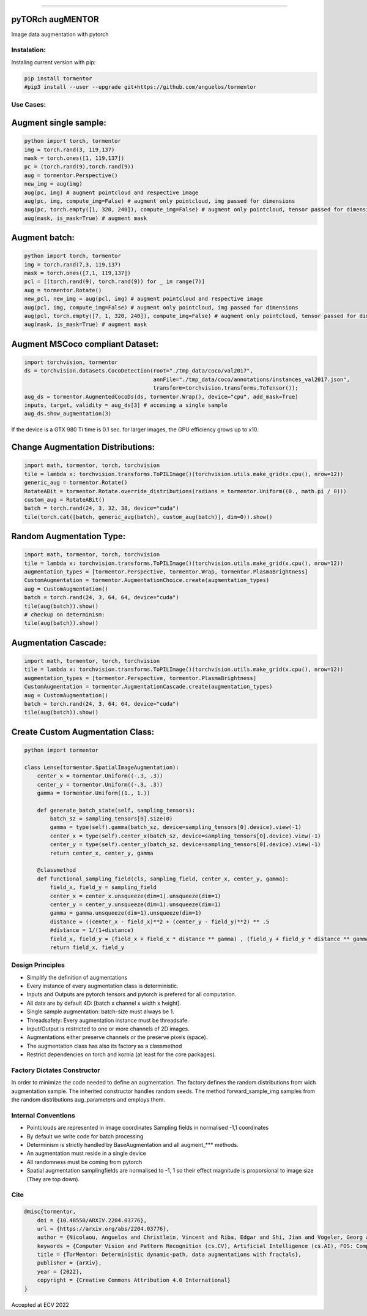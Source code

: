 .. raw:: html

  <p align="center">
    <img width="50%" src="https://github.com/anguelos/tormentor/blob/master/docs/source/_static/img/tormentor_logo.svg" />
  </p>

--------------------------------------------------------------------------------

pyTORch augMENTOR
-----------------


.. image:: https://img.shields.io/badge/License-Apache%202.0-blue.svg
    :target: https://opensource.org/licenses/Apache-2.0

.. image:: https://badge.fury.io/py/tormentor.svg
    :target: https://badge.fury.io/py/tormentor

.. image:: https://codecov.io/gh/anguelos/tormentor/branch/master/graph/badge.svg
    :target: https://codecov.io/gh/anguelos/tormentor/
    :alt: Testing Coverage

.. image:: https://readthedocs.org/projects/tormentor/badge/?version=latest
    :target: https://tormentor.readthedocs.io/en/latest/?badge=latest
    :alt: Documentation Status



Image data augmentation with pytorch

Instalation:
============

Instaling current version with pip:

.. code:: bash
    
    pip install tormentor
    #pip3 install --user --upgrade git+https://github.com/anguelos/tormentor

Use Cases:
==========

Augment single sample:
----------------------
.. code-block:: python

    python import torch, tormentor
    img = torch.rand(3, 119,137)
    mask = torch.ones([1, 119,137])
    pc = (torch.rand(9),torch.rand(9))
    aug = tormentor.Perspective()
    new_img = aug(img)
    aug(pc, img) # augment pointcloud and respective image
    aug(pc, img, compute_img=False) # augment only pointcloud, img passed for dimensions
    aug(pc, torch.empty([1, 320, 240]), compute_img=False) # augment only pointcloud, tensor passed for dimensions
    aug(mask, is_mask=True) # augment mask


Augment batch:
--------------

.. code-block:: python

    python import torch, tormentor
    img = torch.rand(7,3, 119,137)
    mask = torch.ones([7,1, 119,137])
    pcl = [(torch.rand(9), torch.rand(9)) for _ in range(7)]
    aug = tormentor.Rotate()
    new_pcl, new_img = aug(pcl, img) # augment pointcloud and respective image
    aug(pcl, img, compute_img=False) # augment only pointcloud, img passed for dimensions
    aug(pcl, torch.empty([7, 1, 320, 240]), compute_img=False) # augment only pointcloud, tensor passed for dimensions
    aug(mask, is_mask=True) # augment mask


Augment MSCoco compliant Dataset:
---------------------------------

.. code-block:: python

   import torchvision, tormentor
   ds = torchvision.datasets.CocoDetection(root="./tmp_data/coco/val2017",
                                           annFile="./tmp_data/coco/annotations/instances_val2017.json",
                                           transform=torchvision.transforms.ToTensor());
   aug_ds = tormentor.AugmentedCocoDs(ds, tormentor.Wrap(), device="cpu", add_mask=True)
   inputs, target, validity = aug_ds[3] # accesing a single sample
   aug_ds.show_augmentation(3)

.. figure:: docs/source/_static/img/example.png

If the device is a GTX 980 Ti time is 0.1 sec. for larger images, the GPU efficiency grows up to x10.


Change Augmentation Distributions:
----------------------------------

.. code-block:: python

   import math, tormentor, torch, torchvision
   tile = lambda x: torchvision.transforms.ToPILImage()(torchvision.utils.make_grid(x.cpu(), nrow=12))
   generic_aug = tormentor.Rotate()
   RotateABit = tormentor.Rotate.override_distributions(radians = tormentor.Uniform((0., math.pi / 8)))
   custom_aug = RotateABit()
   batch = torch.rand(24, 3, 32, 38, device="cuda")
   tile(torch.cat([batch, generic_aug(batch), custom_aug(batch)], dim=0)).show()

.. figure:: docs/source/_static/img/rotation.png
  :alt: Rotation Example


Random Augmentation Type:
-------------------------

.. code-block:: python

   import math, tormentor, torch, torchvision
   tile = lambda x: torchvision.transforms.ToPILImage()(torchvision.utils.make_grid(x.cpu(), nrow=12))
   augmentation_types = [tormentor.Perspective, tormentor.Wrap, tormentor.PlasmaBrightness]
   CustomAugmentation = tormentor.AugmentationChoice.create(augmentation_types)
   aug = CustomAugmentation()
   batch = torch.rand(24, 3, 64, 64, device="cuda")
   tile(aug(batch)).show()
   # checkup on determinism:
   tile(aug(batch)).show()

.. figure:: docs/source/_static/img/choice.png


Augmentation Cascade:
---------------------

.. code-block:: python

   import math, tormentor, torch, torchvision
   tile = lambda x: torchvision.transforms.ToPILImage()(torchvision.utils.make_grid(x.cpu(), nrow=12))
   augmentation_types = [tormentor.Perspective, tormentor.PlasmaBrightness]
   CustomAugmentation = tormentor.AugmentationCascade.create(augmentation_types)
   aug = CustomAugmentation()
   batch = torch.rand(24, 3, 64, 64, device="cuda")
   tile(aug(batch)).show()

.. figure:: docs/source/_static/img/cascade.png


Create Custom Augmentation Class:
---------------------------------

.. code-block:: python

    python import tormentor

    class Lense(tormentor.SpatialImageAugmentation):
        center_x = tormentor.Uniform((-.3, .3))
        center_y = tormentor.Uniform((-.3, .3))
        gamma = tormentor.Uniform((1., 1.))

        def generate_batch_state(self, sampling_tensors):
            batch_sz = sampling_tensors[0].size(0)
            gamma = type(self).gamma(batch_sz, device=sampling_tensors[0].device).view(-1)
            center_x = type(self).center_x(batch_sz, device=sampling_tensors[0].device).view(-1)
            center_y = type(self).center_y(batch_sz, device=sampling_tensors[0].device).view(-1)
            return center_x, center_y, gamma

        @classmethod
        def functional_sampling_field(cls, sampling_field, center_x, center_y, gamma):
            field_x, field_y = sampling_field
            center_x = center_x.unsqueeze(dim=1).unsqueeze(dim=1)
            center_y = center_y.unsqueeze(dim=1).unsqueeze(dim=1)
            gamma = gamma.unsqueeze(dim=1).unsqueeze(dim=1)
            distance = ((center_x - field_x)**2 + (center_y - field_y)**2) ** .5
            #distance = 1/(1+distance)
            field_x, field_y = (field_x + field_x * distance ** gamma) , (field_y + field_y * distance ** gamma)
            return field_x, field_y

.. figure:: docs/source/_static/img/lence.png

Design Principles
=================

-  Simplify the definition of augmentations
-  Every instance of every augmentation class is deterministic.
-  Inputs and Outputs are pytorch tensors and pytorch is prefered for
   all computation.
-  All data are by default 4D: [batch x channel x width x height].
-  Single sample augmentation: batch-size must always be 1.
-  Threadsafety: Every augmentation instance must be threadsafe.
-  Input/Output is restricted to one or more channels of 2D images.
-  Augmentations either preserve channels or the preserve pixels
   (space).
-  The augmentation class has also its factory as a classmethod
-  Restrict dependencies on torch and kornia (at least for the core
   packages).

Factory Dictates Constructor
============================

In order to minimize the code needed to define an augmentation. The
factory defines the random distributions from wich augmentation sample.
The inherited constructor handles random seeds. The method
forward\_sample\_img samples from the random distributions
aug\_parameters and employs them.

Internal Conventions
====================

-  Pointclouds are represented in image coordinates Sampling fields in
   normalised -1,1 coordinates
-  By default we write code for batch processing
-  Determinism is strictly handled by BaseAugmentation and all
   augment\_\*\*\* methods.
-  An augmentation must reside in a single device
-  All randomness must be coming from pytorch
-  Spatial augmentation samplingfields are normalised to -1, 1 so their
   effect magnitude is proporsional to image size (They are top down).

Cite
====

.. code-block:: python

    @misc{tormentor,
        doi = {10.48550/ARXIV.2204.03776},
        url = {https://arxiv.org/abs/2204.03776},
        author = {Nicolaou, Anguelos and Christlein, Vincent and Riba, Edgar and Shi, Jian and Vogeler, Georg and Seuret, Mathias},
        keywords = {Computer Vision and Pattern Recognition (cs.CV), Artificial Intelligence (cs.AI), FOS: Computer and information sciences, FOS: Computer and information sciences},
        title = {TorMentor: Deterministic dynamic-path, data augmentations with fractals},
        publisher = {arXiv},
        year = {2022},
        copyright = {Creative Commons Attribution 4.0 International}
    }


Accepted at ECV 2022
